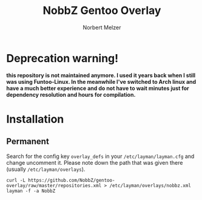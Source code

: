 #+AUTHOR: Norbert Melzer
#+TITLE: NobbZ Gentoo Overlay

* Deprecation warning!

*this repository is not maintained anymore. I used it years back when I still was using Funtoo-Linux. In the meanwhile I've switched to Arch linux and have a much better experience and do not have to wait minutes just for dependency resolution and hours for compilation.*

* Installation

** Permanent

Search for the config key ~overlay_defs~ in your ~/etc/layman/layman.cfg~ and
change uncomment it. Please note down the path that was given there (usually
~/etc/layman/overlays~).

#+BEGIN_SRC shell-script
  curl -L https://github.com/NobbZ/gentoo-overlay/raw/master/repositories.xml > /etc/layman/overlays/nobbz.xml
  layman -f -a NobbZ
#+END_SRC
